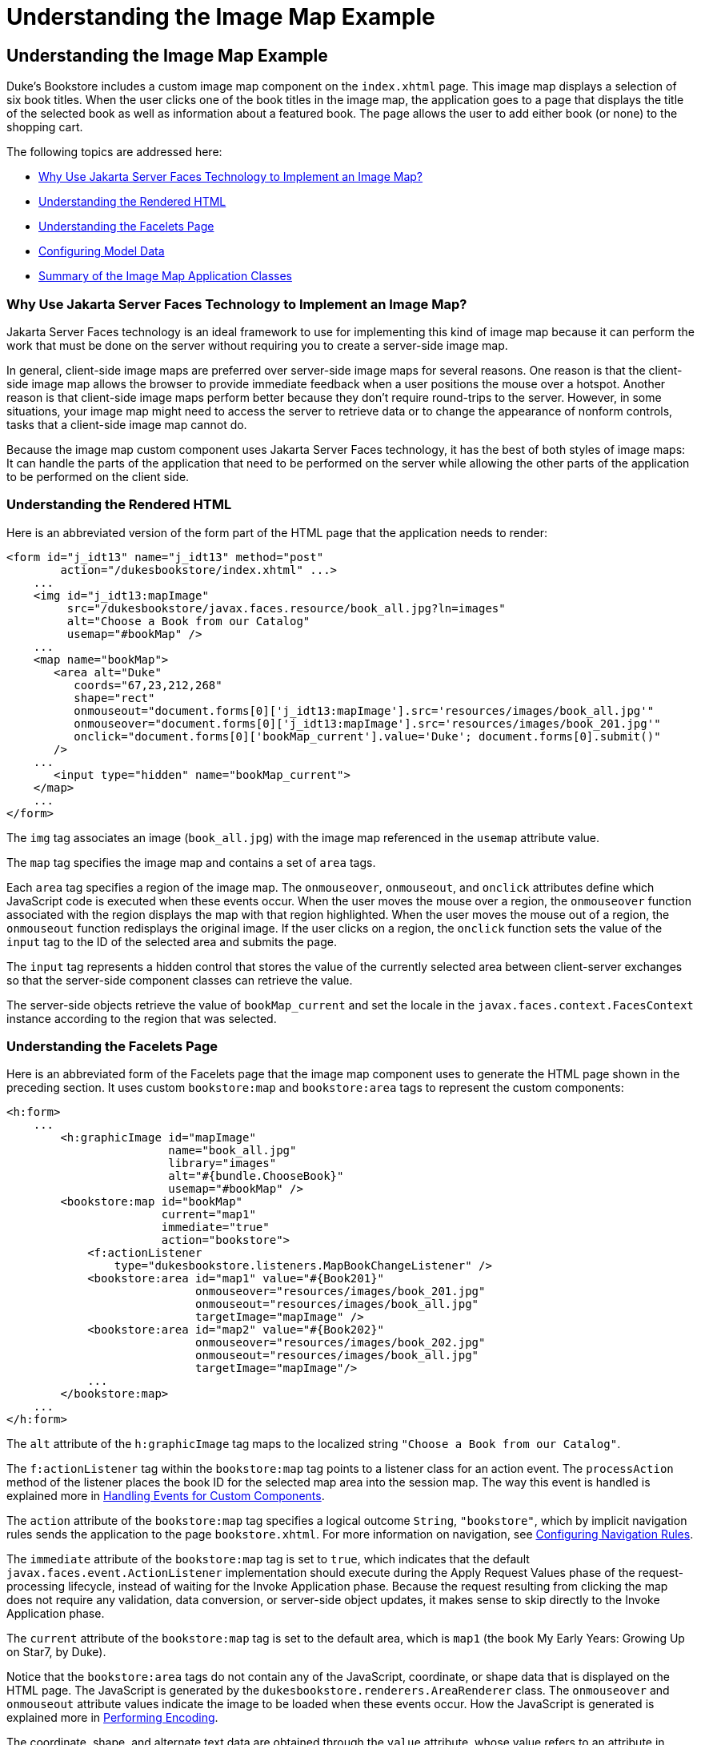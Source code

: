 = Understanding the Image Map Example


[[GLPCB]][[understanding-the-image-map-example]]

Understanding the Image Map Example
-----------------------------------

Duke's Bookstore includes a custom image map component on the
`index.xhtml` page. This image map displays a selection of six book
titles. When the user clicks one of the book titles in the image map,
the application goes to a page that displays the title of the selected
book as well as information about a featured book. The page allows the
user to add either book (or none) to the shopping cart.

The following topics are addressed here:

* link:#GLPBD[Why Use Jakarta Server Faces Technology to Implement an Image
Map?]
* link:#GLPEM[Understanding the Rendered HTML]
* link:#GLPCD[Understanding the Facelets Page]
* link:#GLPBO[Configuring Model Data]
* link:#GLPEL[Summary of the Image Map Application Classes]

[[GLPBD]][[why-use-javaserver-faces-technology-to-implement-an-image-map]]

Why Use Jakarta Server Faces Technology to Implement an Image Map?
~~~~~~~~~~~~~~~~~~~~~~~~~~~~~~~~~~~~~~~~~~~~~~~~~~~~~~~~~~~~~~~~~~

Jakarta Server Faces technology is an ideal framework to use for
implementing this kind of image map because it can perform the work that
must be done on the server without requiring you to create a server-side
image map.

In general, client-side image maps are preferred over server-side image
maps for several reasons. One reason is that the client-side image map
allows the browser to provide immediate feedback when a user positions
the mouse over a hotspot. Another reason is that client-side image maps
perform better because they don't require round-trips to the server.
However, in some situations, your image map might need to access the
server to retrieve data or to change the appearance of nonform controls,
tasks that a client-side image map cannot do.

Because the image map custom component uses Jakarta Server Faces technology,
it has the best of both styles of image maps: It can handle the parts of
the application that need to be performed on the server while allowing
the other parts of the application to be performed on the client side.

[[GLPEM]][[understanding-the-rendered-html]]

Understanding the Rendered HTML
~~~~~~~~~~~~~~~~~~~~~~~~~~~~~~~

Here is an abbreviated version of the form part of the HTML page that
the application needs to render:

[source,oac_no_warn]
----
<form id="j_idt13" name="j_idt13" method="post"
        action="/dukesbookstore/index.xhtml" ...>
    ...
    <img id="j_idt13:mapImage"
         src="/dukesbookstore/javax.faces.resource/book_all.jpg?ln=images"
         alt="Choose a Book from our Catalog"
         usemap="#bookMap" />
    ...
    <map name="bookMap">
       <area alt="Duke"
          coords="67,23,212,268"
          shape="rect"
          onmouseout="document.forms[0]['j_idt13:mapImage'].src='resources/images/book_all.jpg'"
          onmouseover="document.forms[0]['j_idt13:mapImage'].src='resources/images/book_201.jpg'"
          onclick="document.forms[0]['bookMap_current'].value='Duke'; document.forms[0].submit()"
       />
    ...
       <input type="hidden" name="bookMap_current">
    </map>
    ...
</form>
----

The `img` tag associates an image (`book_all.jpg`) with the image map
referenced in the `usemap` attribute value.

The `map` tag specifies the image map and contains a set of `area` tags.

Each `area` tag specifies a region of the image map. The `onmouseover`,
`onmouseout`, and `onclick` attributes define which JavaScript code is
executed when these events occur. When the user moves the mouse over a
region, the `onmouseover` function associated with the region displays
the map with that region highlighted. When the user moves the mouse out
of a region, the `onmouseout` function redisplays the original image. If
the user clicks on a region, the `onclick` function sets the value of
the `input` tag to the ID of the selected area and submits the page.

The `input` tag represents a hidden control that stores the value of the
currently selected area between client-server exchanges so that the
server-side component classes can retrieve the value.

The server-side objects retrieve the value of `bookMap_current` and set
the locale in the `javax.faces.context.FacesContext` instance according
to the region that was selected.

[[GLPCD]][[understanding-the-facelets-page]]

Understanding the Facelets Page
~~~~~~~~~~~~~~~~~~~~~~~~~~~~~~~

Here is an abbreviated form of the Facelets page that the image map
component uses to generate the HTML page shown in the preceding section.
It uses custom `bookstore:map` and `bookstore:area` tags to represent
the custom components:

[source,oac_no_warn]
----
<h:form>
    ...
        <h:graphicImage id="mapImage"
                        name="book_all.jpg"
                        library="images"
                        alt="#{bundle.ChooseBook}"
                        usemap="#bookMap" />
        <bookstore:map id="bookMap"
                       current="map1"
                       immediate="true"
                       action="bookstore">
            <f:actionListener
                type="dukesbookstore.listeners.MapBookChangeListener" />
            <bookstore:area id="map1" value="#{Book201}"
                            onmouseover="resources/images/book_201.jpg"
                            onmouseout="resources/images/book_all.jpg"
                            targetImage="mapImage" />
            <bookstore:area id="map2" value="#{Book202}"
                            onmouseover="resources/images/book_202.jpg"
                            onmouseout="resources/images/book_all.jpg"
                            targetImage="mapImage"/>
            ...
        </bookstore:map>
    ...
</h:form>
----

The `alt` attribute of the `h:graphicImage` tag maps to the localized
string `"Choose a Book from our Catalog"`.

The `f:actionListener` tag within the `bookstore:map` tag points to a
listener class for an action event. The `processAction` method of the
listener places the book ID for the selected map area into the session
map. The way this event is handled is explained more in
link:jsf-custom008.html#BNAWD[Handling Events for Custom Components].

The `action` attribute of the `bookstore:map` tag specifies a logical
outcome `String`, `"bookstore"`, which by implicit navigation rules
sends the application to the page `bookstore.xhtml`. For more
information on navigation, see
link:jsf-configure/jsf-configure010.html#BNAXF[Configuring Navigation Rules].

The `immediate` attribute of the `bookstore:map` tag is set to `true`,
which indicates that the default `javax.faces.event.ActionListener`
implementation should execute during the Apply Request Values phase of
the request-processing lifecycle, instead of waiting for the Invoke
Application phase. Because the request resulting from clicking the map
does not require any validation, data conversion, or server-side object
updates, it makes sense to skip directly to the Invoke Application
phase.

The `current` attribute of the `bookstore:map` tag is set to the default
area, which is `map1` (the book My Early Years: Growing Up on Star7, by
Duke).

Notice that the `bookstore:area` tags do not contain any of the
JavaScript, coordinate, or shape data that is displayed on the HTML
page. The JavaScript is generated by the
`dukesbookstore.renderers.AreaRenderer` class. The `onmouseover` and
`onmouseout` attribute values indicate the image to be loaded when these
events occur. How the JavaScript is generated is explained more in
link:jsf-custom005.html#BNAVW[Performing Encoding].

The coordinate, shape, and alternate text data are obtained through the
`value` attribute, whose value refers to an attribute in application
scope. The value of this attribute is a bean, which stores the `coords`,
`shape`, and `alt` data. How these beans are stored in the application
scope is explained more in the next section.

[[GLPBO]][[configuring-model-data]]

Configuring Model Data
~~~~~~~~~~~~~~~~~~~~~~

In a Jakarta Server Faces application, data such as the coordinates of a
hotspot of an image map is retrieved from the `value` attribute through
a bean. However, the shape and coordinates of a hotspot should be
defined together because the coordinates are interpreted differently
depending on what shape the hotspot is. Because a component's value can
be bound only to one property, the `value` attribute cannot refer to
both the shape and the coordinates.

To solve this problem, the application encapsulates all of this
information in a set of `ImageArea` objects. These objects are
initialized into application scope by the managed bean creation facility
(see link:jsf-configure/jsf-configure005.html#BNAWR[Using the managed-bean Element]).
Here is part of the managed bean declaration for the `ImageArea` bean
corresponding to the South America hotspot:

[source,oac_no_warn]
----
<managed-bean eager="true">
    ...
    <managed-bean-name>Book201</managed-bean-name>
    <managed-bean-class>
        jakarta.tutorial.dukesbookstore.model.ImageArea
    </managed-bean-class>
    <managed-bean-scope>application</managed-bean-scope>
    <managed-property>
        ...
        <property-name>shape</property-name>
        <value>rect</value>
    </managed-property>
    <managed-property>
        ...
        <property-name>alt</property-name>
        <value>Duke</value>
    </managed-property>
    <managed-property>
        ...
        <property-name>coords</property-name>
        <value>67,23,212,268</value>
    </managed-property>
</managed-bean>
----

For more information on initializing managed beans with the managed bean
creation facility, see the section
link:jsf-configure/jsf-configure003.html#BNAWP[Application Configuration Resource
File].

The `value` attributes of the `bookstore:area` tags refer to the beans
in the application scope, as shown in this `bookstore:area` tag from
`index.xhtml`:

[source,oac_no_warn]
----
<bookstore:area id="map1" value="#{Book201}"
                onmouseover="resources/images/book_201.jpg"
                onmouseout="resources/images/book_all.jpg"
                targetImage="mapImage" />
----

To reference the `ImageArea` model object bean values from the component
class, you implement a `getValue` method in the component class. This
method calls `super.getValue`. The superclass of
tut-install`/examples/case-studies/dukes-bookstore/src/java/dukesbookstore/components/AreaComponent.java`,
`UIOutput`, has a `getValue` method that does the work of finding the
`ImageArea` object associated with `AreaComponent`. The `AreaRenderer`
class, which needs to render the `alt`, `shape`, and `coords` values
from the `ImageArea` object, calls the `getValue` method of
`AreaComponent` to retrieve the `ImageArea` object.

[source,oac_no_warn]
----
ImageArea iarea = (ImageArea) area.getValue();
----

`ImageArea` is a simple bean, so you can access the shape, coordinates,
and alternative text values by calling the appropriate accessor methods
of `ImageArea`. link:jsf-custom006.html#BNAWB[Creating the Renderer
Class] explains how to do this in the `AreaRenderer` class.

[[GLPEL]][[summary-of-the-image-map-application-classes]]

Summary of the Image Map Application Classes
~~~~~~~~~~~~~~~~~~~~~~~~~~~~~~~~~~~~~~~~~~~~

link:#GLPEK[Table 15-2] summarizes all the classes needed to implement
the image map component.

[[sthref77]][[GLPEK]]

*Table 15-2 Image Map Classes*

[width="60%",cols="15%,45%"]
|=======================================================================
|*Class* |*Function*
|`AreaSelectedEvent` |The `javax.faces.event.ActionEvent` indicating
that an `AreaComponent` from the `MapComponent` has been selected.

|`AreaComponent` |The class that defines `AreaComponent`, which
corresponds to the `bookstore:area` custom tag.

|`MapComponent` |The class that defines `MapComponent`, which
corresponds to the `bookstore:map` custom tag.

|`AreaRenderer` |This `javax.faces.render.Renderer` performs the
delegated rendering for `AreaComponent`.

|`ImageArea` |The bean that stores the shape and coordinates of the
hotspots.

|`MapBookChangeListener` |The action listener for the `MapComponent`.
|=======================================================================


The Duke's Bookstore source directory, called bookstore-dir, is
tut-install`/examples/case-studies/dukes-bookstore/src/java/dukesbookstore/`.
The event and listener classes are located in
bookstore-dir`/listeners/`. The component classes are located in
bookstore-dir`/components/`. The renderer classes are located in
bookstore-dir`/renderers/`. `ImageArea` is located in
bookstore-dir`/model/`.

